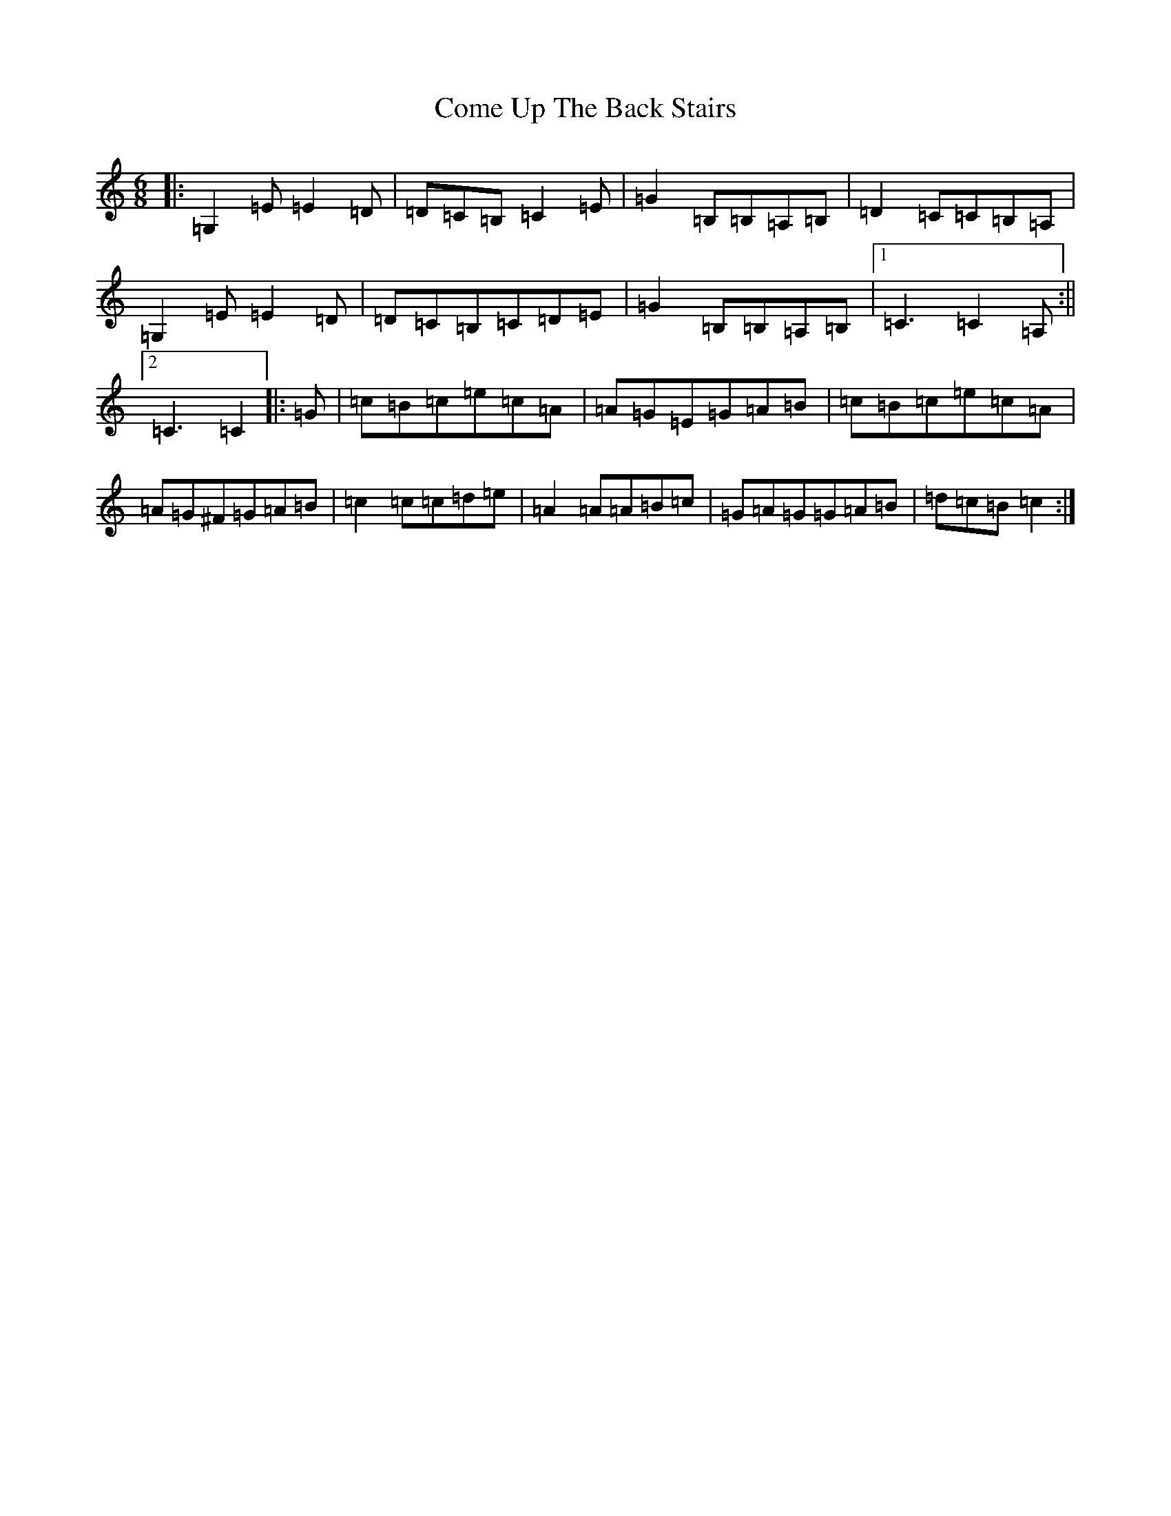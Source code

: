X: 4014
T: Come Up The Back Stairs
S: https://thesession.org/tunes/1167#setting1167
R: jig
M:6/8
L:1/8
K: C Major
|:=G,2=E=E2=D|=D=C=B,=C2=E|=G2=B,=B,=A,=B,|=D2=C=C=B,=A,|=G,2=E=E2=D|=D=C=B,=C=D=E|=G2=B,=B,=A,=B,|1=C3=C2=A,:||2=C3=C2|:=G|=c=B=c=e=c=A|=A=G=E=G=A=B|=c=B=c=e=c=A|=A=G^F=G=A=B|=c2=c=c=d=e|=A2=A=A=B=c|=G=A=G=G=A=B|=d=c=B=c2:|
